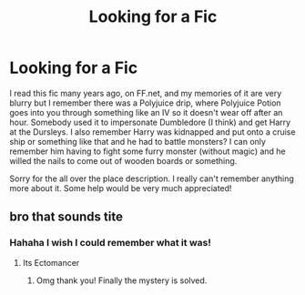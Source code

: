 #+TITLE: Looking for a Fic

* Looking for a Fic
:PROPERTIES:
:Author: sailingg
:Score: 4
:DateUnix: 1583898253.0
:DateShort: 2020-Mar-11
:FlairText: What's That Fic?
:END:
I read this fic many years ago, on FF.net, and my memories of it are very blurry but I remember there was a Polyjuice drip, where Polyjuice Potion goes into you through something like an IV so it doesn't wear off after an hour. Somebody used it to impersonate Dumbledore (I think) and get Harry at the Dursleys. I also remember Harry was kidnapped and put onto a cruise ship or something like that and he had to battle monsters? I can only remember him having to fight some furry monster (without magic) and he willed the nails to come out of wooden boards or something.

Sorry for the all over the place description. I really can't remember anything more about it. Some help would be very much appreciated!


** bro that sounds tite
:PROPERTIES:
:Author: Youredoingitwrongbro
:Score: 1
:DateUnix: 1583898607.0
:DateShort: 2020-Mar-11
:END:

*** Hahaha I wish I could remember what it was!
:PROPERTIES:
:Author: sailingg
:Score: 1
:DateUnix: 1583899739.0
:DateShort: 2020-Mar-11
:END:

**** Its Ectomancer
:PROPERTIES:
:Score: 2
:DateUnix: 1583910164.0
:DateShort: 2020-Mar-11
:END:

***** Omg thank you! Finally the mystery is solved.
:PROPERTIES:
:Author: sailingg
:Score: 1
:DateUnix: 1583947788.0
:DateShort: 2020-Mar-11
:END:
